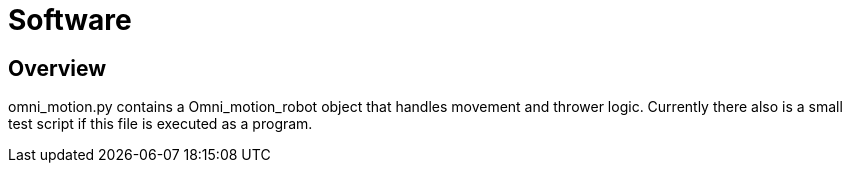 = Software

== Overview

omni_motion.py contains a Omni_motion_robot object that handles movement and thrower logic. Currently there also is a small test script if this file is executed as a program.
